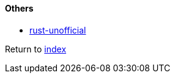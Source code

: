 #### Others

* https://github.com/rust-unofficial/awesome-rust[rust-unofficial]

Return to link:README.adoc[index]